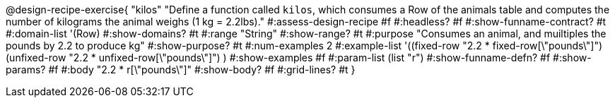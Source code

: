 @design-recipe-exercise{ "kilos"
  "Define a function called `kilos`, which consumes a Row of the animals table and computes the number of kilograms the animal weighs (1 kg = 2.2lbs)."
#:assess-design-recipe #f
#:headless? #f
#:show-funname-contract? #t
#:domain-list '(Row)
#:show-domains? #t
#:range "String"
#:show-range? #t
#:purpose "Consumes an animal, and muiltiples the pounds by 2.2 to produce kg"
#:show-purpose? #t
#:num-examples 2
#:example-list '((fixed-row   "2.2 * fixed-row[\"pounds\"]")
				 (unfixed-row "2.2 * unfixed-row[\"pounds\"]") )
#:show-examples #f
#:param-list (list "r")
#:show-funname-defn? #f
#:show-params? #f
#:body "2.2 * r[\"pounds\"]"
#:show-body? #f
#:grid-lines? #t
}

